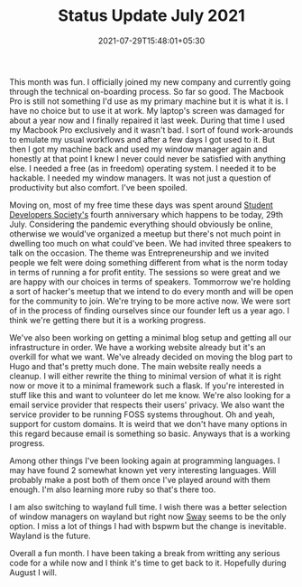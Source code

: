 #+TITLE: Status Update July 2021
#+DATE: 2021-07-29T15:48:01+05:30
#+TAGS[]: status-update 2021
#+DRAFT: false

This month was fun. I officially joined my new company and currently going
through the technical on-boarding process. So far so good. The Macbook Pro is
still not something I'd use as my primary machine but it is what it is. I have
no choice but to use it at work. My laptop's screen was damaged for about a year
now and I finally repaired it last week. During that time I used my Macbook Pro
exclusively and it wasn't bad. I sort of found work-arounds to emulate my usual
workflows and after a few days I got used to it. But then I got my machine back
and used my window manager again and honestly at that point I knew I never could
never be satisfied with anything else. I needed a free (as in freedom) operating
system. I needed it to be hackable. I needed my window managers. It was not just
a question of productivity but also comfort. I've been spoiled.

Moving on, most of my free time these days was spent around [[https://studevsoc.com][Student
Developers Society's]] fourth anniversary which happens to be today, 29th July.
Considering the pandemic everything should obviously be online, otherwise we
would've organized a meetup but there's not much point in dwelling too much on
what could've been. We had invited three speakers to talk on the occasion. The
theme was Entrepreneurship and we invited people we felt were doing something
different from what is the norm today in terms of running a for profit entity.
The sessions so were great and we are happy with our choices in terms of
speakers. Tommorrow we're holding a sort of hacker's meetup that we intend to do
every month and will be open for the community to join. We're trying to be more
active now. We were sort of in the process of finding ourselves since our
founder left us a year ago. I think we're getting there but it is a working
progress.

We've also been working on getting a minimal blog setup and getting all our
infrastructure in order. We have a working website already but it's an overkill
for what we want. We've already decided on moving the blog part to Hugo and
that's pretty much done. The main website really needs a cleanup. I will either
rewrite the thing to minimal version of what it is right now or move it to a
minimal framework such a flask. If you're interested in stuff like this and want
to volunteer do let me know. We're also looking for a email service provider
that respects their users' privacy. We also want the service provider to be
running FOSS systems throughout. Oh and yeah, support for custom domains. It is
weird that we don't have many options in this regard because email is something
so basic. Anyways that is a working progress.

Among other things I've been looking again at programming languages. I may have
found 2 somewhat known yet very interesting languages. Will probably make a post
both of them once I've played around with them enough. I'm also learning more ruby
so that's there too.

I am also switching to wayland full time. I wish there was a better selection of
window managers on wayland but right now [[https://swaywm.org][Sway]] seems to be the only option. I
miss a lot of things I had with bspwm but the change is inevitable. Wayland is
the future.

Overall a fun month. I have been taking a break from writting any serious code
for a while now and I think it's time to get back to it. Hopefully during August
I will.
